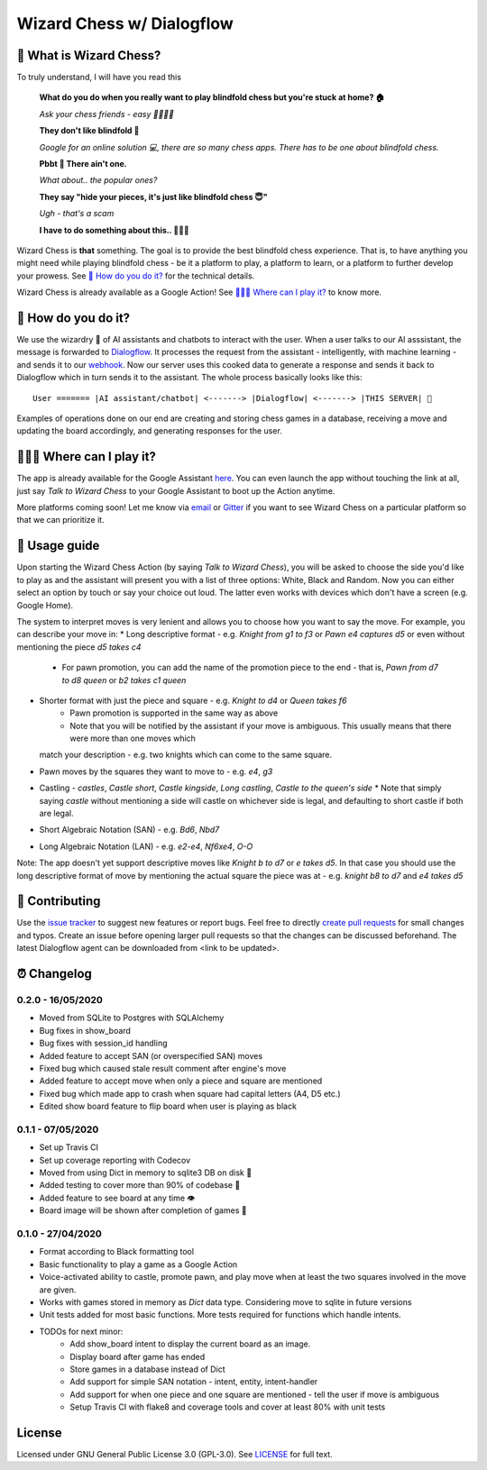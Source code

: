 ==========================
Wizard Chess w/ Dialogflow
==========================
.. image:: https://badges.gitter.im/wizard-chess/community.svg
    :target: https://gitter.im/wizard-chess/community?utm_source=badge&utm_medium=badge&utm_campaign=pr-badge
.. image:: https://travis-ci.com/nikochiko/df-wizard-chess.svg?token=Tv6EyBGSze8NLsac3zQC&branch=master
    :target: https://travis-ci.com/nikochiko/df-wizard-chess
.. image:: https://codecov.io/gh/nikochiko/df-wizard-chess/branch/master/graph/badge.svg?token=HMjzAbiZU1
    :target: https://codecov.io/gh/nikochiko/df-wizard-chess
.. image:: https://api.dependabot.com/badges/status?host=github&repo=nikochiko/df-wizard-chess&identifier=259290685
    :target: https://dependabot.com
.. image:: https://img.shields.io/badge/code%20style-black-000000.svg
    :target: https://github.com/ambv/black

🤔 What is Wizard Chess?
=======================
To truly understand, I will have you read this

    **What do you do when you really want to play blindfold chess but you're stuck at home? 🏠**

    *Ask your chess friends - easy 👨‍👨‍👧‍👦*

    **They don't like blindfold 🤷**

    *Google for an online solution 💻, there are so many chess apps. There has to be one about blindfold chess.*

    **Pbbt 👅 There ain't one.**

    *What about.. the popular ones?*

    **They say "hide your pieces, it's just like blindfold chess 😇"**

    *Ugh - that's a scam*

    **I have to do something about this.. 👨‍🔧🍳**

Wizard Chess is **that** something. The goal is to provide the best blindfold chess experience.
That is, to have anything you might need while playing blindfold chess - be it a platform to play,
a platform to learn, or a platform to further develop your prowess. See `🧐 How do you do it?`_
for the technical details.

Wizard Chess is already available as a Google Action!
See `🏄🏽‍♂️ Where can I play it?`_ to know more.

🧐 How do you do it?
===================
We use the wizardry 🔮 of AI assistants and chatbots to interact with the user. When a user talks to
our AI asssistant, the message is forwarded to `Dialogflow <http://dialogflow.com/>`_. It
processes the request from the assistant - intelligently, with machine learning - and sends it to our
`webhook <https://sendgrid.com/blog/whats-webhook/>`_. Now our server uses this cooked data to generate
a response and sends it back to Dialogflow which in turn sends it to the assistant. The whole process
basically looks like this:
::
    User ======= |AI assistant/chatbot| <-------> |Dialogflow| <-------> |THIS SERVER| 💪

Examples of operations done on our end are creating and storing chess games in a database,
receiving a move and updating the board accordingly, and generating responses for the user.

🏄🏽‍♂️ Where can I play it?
=======================
The app is already available for the Google Assistant `here <https://assistant.google.com/services/a/uid/0000003ba609b4ff?hl=en>`_.
You can even launch the app without touching the link at all, just say *Talk to Wizard Chess* to your Google Assistant
to boot up the Action anytime.

More platforms coming soon! Let me know via `email <mailto:ktvm42@gmail.com>`_ or `Gitter <https://gitter.im/wizard-chess/community>`_
if you want to see Wizard Chess on a particular platform so that we can prioritize it.

📕 Usage guide
=============
Upon starting the Wizard Chess Action (by saying *Talk to Wizard Chess*), you will be asked to choose the side you'd like to play as and
the assistant will present you with a list of three options: White, Black and Random. Now you can either select an option by touch or
say your choice out loud. The latter even works with devices which don't have a screen (e.g. Google Home).

The system to interpret moves is very lenient and allows you to choose how you want to say the move. For example, you can describe your move in:
* Long descriptive format - e.g. *Knight from g1 to f3* or *Pawn e4 captures d5* or even without mentioning the piece *d5 takes c4*
    * For pawn promotion, you can add the name of the promotion piece to the end - that is, *Pawn from d7 to d8 queen* or *b2 takes c1 queen*
* Shorter format with just the piece and square - e.g. *Knight to d4* or *Queen takes f6*
    * Pawn promotion is supported in the same way as above
    * Note that you will be notified by the assistant if your move is ambiguous. This usually means that there were more than one moves which
  match your description - e.g. two knights which can come to the same square.
* Pawn moves by the squares they want to move to - e.g. *e4*, *g3*
* Castling - *castles*, *Castle short*, *Castle kingside*, *Long castling*, *Castle to the queen's side*
  * Note that simply saying *castle* without mentioning a side will castle on whichever side is legal,
  and defaulting to short castle if both are legal.
* Short Algebraic Notation (SAN) - e.g. *Bd6*, *Nbd7*
* Long Algebraic Notation (LAN) - e.g. *e2-e4*, *Nf6xe4*, *O-O*

Note: The app doesn't yet support descriptive moves like *Knight b to d7* or *e takes d5*. In that case you should use the
long descriptive format of move by mentioning the actual square the piece was at - e.g. *knight b8 to d7* and *e4 takes d5*

🔧 Contributing
==============
Use the `issue tracker <https://github.com/nikochiko/df-wizard-chess/issues>`_ to suggest new features
or report bugs.
Feel free to directly `create pull requests <https://help.github.com/en/github/collaborating-with-issues-and-pull-requests/creating-a-pull-request>`_
for small changes and typos. Create an issue before opening larger pull requests so that the changes
can be discussed beforehand.
The latest Dialogflow agent can be downloaded from <link to be updated>.

⏰ Changelog
============

0.2.0 - 16/05/2020
------------------
* Moved from SQLite to Postgres with SQLAlchemy
* Bug fixes in show_board
* Bug fixes with session_id handling
* Added feature to accept SAN (or overspecified SAN) moves
* Fixed bug which caused stale result comment after engine's move
* Added feature to accept move when only a piece and square are mentioned
* Fixed bug which made app to crash when square had capital letters (A4, D5 etc.)
* Edited show board feature to flip board when user is playing as black

0.1.1 - 07/05/2020
------------------
* Set up Travis CI
* Set up coverage reporting with Codecov
* Moved from using Dict in memory to sqlite3 DB on disk 🎉
* Added testing to cover more than 90% of codebase 💪
* Added feature to see board at any time 👁️
* Board image will be shown after completion of games 📜


0.1.0 - 27/04/2020
------------------
* Format according to Black formatting tool
* Basic functionality to play a game as a Google Action
* Voice-activated ability to castle, promote pawn, and play move when at least the two squares involved in the move are given.
* Works with games stored in memory as `Dict` data type. Considering move to sqlite in future versions
* Unit tests added for most basic functions. More tests required for functions which handle intents.
* TODOs for next minor:
    * Add show_board intent to display the current board as an image.
    * Display board after game has ended
    * Store games in a database instead of Dict
    * Add support for simple SAN notation - intent, entity, intent-handler
    * Add support for when one piece and one square are mentioned - tell the user if move is ambiguous
    * Setup Travis CI with flake8 and coverage tools and cover at least 80% with unit tests

License
=======
Licensed under GNU General Public License 3.0 (GPL-3.0). See `LICENSE <https://github.com/nikochiko/df-wizard-chess/blob/master/LICENSE>`_
for full text.
